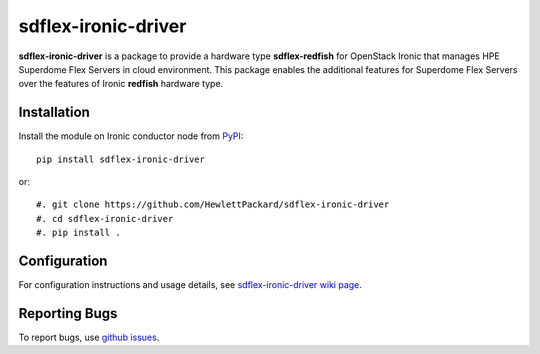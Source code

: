 sdflex-ironic-driver
====================

**sdflex-ironic-driver** is a package to provide a hardware type
**sdflex-redfish** for OpenStack Ironic that manages HPE Superdome Flex
Servers in cloud environment. This package enables the additional features
for Superdome Flex Servers over the features of Ironic **redfish**
hardware type.

Installation
------------

Install the module on Ironic conductor node from `PyPI
<https://pypi.org/project/sdflex-ironic-driver>`_::

    pip install sdflex-ironic-driver

or::

    #. git clone https://github.com/HewlettPackard/sdflex-ironic-driver
    #. cd sdflex-ironic-driver
    #. pip install .

Configuration
-------------

For configuration instructions and usage details, see `sdflex-ironic-driver
wiki page <https://github.com/HewlettPackard/sdflex-ironic-driver/wiki>`_.

Reporting Bugs
--------------

To report bugs, use `github issues
<https://github.com/HewlettPackard/sdflex-ironic-driver/issues>`_.
